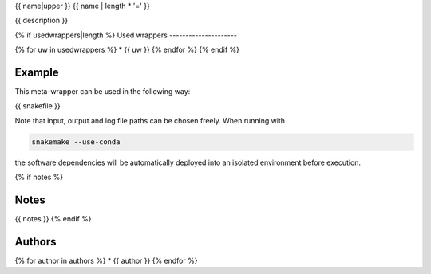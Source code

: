 .. _`{{name}}`:

{{ name|upper }}
{{ name | length * '=' }}

{{ description }}


{% if usedwrappers|length %}
Used wrappers
---------------------

{% for uw in usedwrappers %}
* {{ uw }}
{% endfor %}
{% endif %}


Example
-------

This meta-wrapper can be used in the following way:

.. code-block:: python

{{ snakefile }}

Note that input, output and log file paths can be chosen freely.
When running with

.. code-block:: bash

    snakemake --use-conda

the software dependencies will be automatically deployed into an isolated environment before execution.

{% if notes %}

Notes
-----

{{ notes }}
{% endif %}


Authors
-------

{% for author in authors %}
* {{ author }}
{% endfor %}







